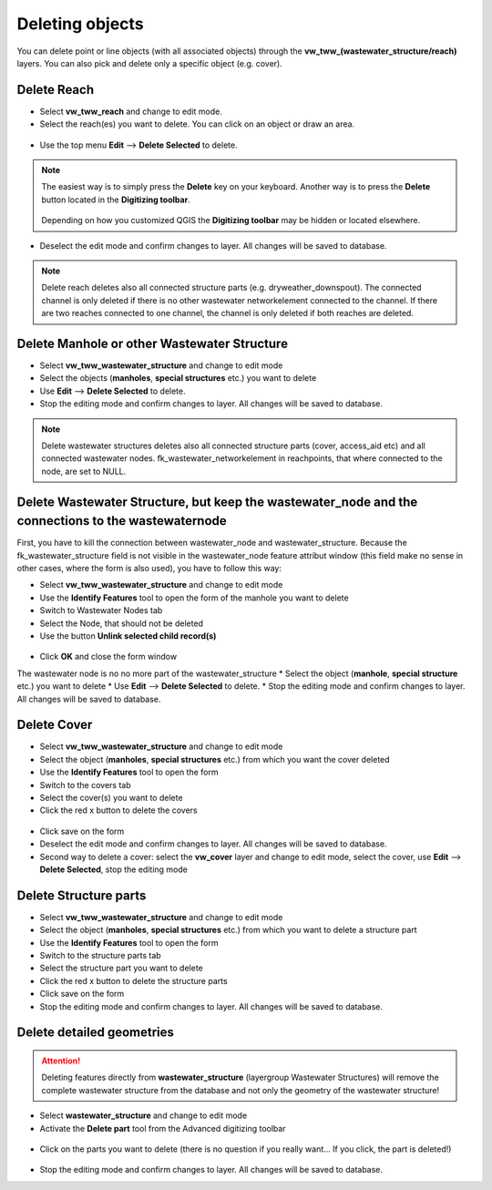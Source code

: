 Deleting objects
================

You can delete point or line objects (with all associated objects) through the **vw_tww_(wastewater_structure/reach)** layers.
You can also pick and delete only a specific object (e.g. cover).

Delete Reach
------------

* Select **vw_tww_reach** and change to edit mode.

* Select the reach(es) you want to delete. You can click on an object or draw an area.

.. figure:: images/select_tool.jpg

* Use the top menu **Edit** --> **Delete Selected** to delete.

.. figure:: images/delete_reach.jpg

.. note:: The easiest way is to simply press the **Delete** key on your keyboard.
  Another way is to press the **Delete** button located in the **Digitizing toolbar**.

  .. figure:: images/delete_button.jpg

  Depending on how you customized QGIS the **Digitizing toolbar** may be hidden or located
  elsewhere.

* Deselect the edit mode and confirm changes to layer. All changes will be saved to database.

.. figure:: images/delete_reach_confirm.jpg

.. note:: Delete reach deletes also all connected structure parts (e.g. dryweather_downspout). The connected channel is only deleted if there is no other wastewater networkelement connected to the channel. If there are two reaches connected to one channel, the channel is only deleted if both reaches are deleted.

Delete Manhole or other Wastewater Structure
------------------------------------------------

* Select **vw_tww_wastewater_structure** and change to edit mode
* Select the objects (**manholes**, **special structures** etc.) you want to delete
* Use **Edit** --> **Delete Selected** to delete.
* Stop the editing mode and confirm changes to layer. All changes will be saved to database.

.. note:: Delete wastewater structures deletes also all connected structure parts (cover, access_aid etc) and all connected wastewater nodes. fk_wastewater_networkelement in reachpoints, that where connected to the node, are set to NULL.

Delete Wastewater Structure, but keep the wastewater_node and the connections to the wastewaternode
---------------------------------------------------------
First, you have to kill the connection between wastewater_node and wastewater_structure. Because the fk_wastewater_structure field is not visible in the wastewater_node feature attribut window (this field make no sense in other cases, where the form is also used), you have to follow this way:

* Select **vw_tww_wastewater_structure** and change to edit mode
* Use the **Identify Features** tool to open the form of the manhole you want to delete
* Switch to Wastewater Nodes tab
* Select the Node, that should not be deleted
* Use the button **Unlink selected child record(s)**

.. figure:: images/unlink_child.jpg

* Click **OK** and close the form window
The wastewater node is no no more part of the wastewater_structure
* Select the object (**manhole**, **special structure** etc.) you want to delete
* Use **Edit** --> **Delete Selected** to delete.
* Stop the editing mode and confirm changes to layer. All changes will be saved to database.

.. figure:: images/keep_node.jpg

Delete Cover
-------------

* Select **vw_tww_wastewater_structure** and change to edit mode
* Select the object (**manholes**, **special structures** etc.) from which you want the cover deleted
* Use the **Identify Features** tool to open the form
* Switch to the covers tab
* Select the cover(s) you want to delete
* Click the red x button to delete the covers

.. figure:: images/delete_covers.jpg

* Click save on the form
* Deselect the edit mode and confirm changes to layer. All changes will be saved to database.

* Second way to delete a cover: select the **vw_cover** layer and change to edit mode, select the cover, use **Edit** --> **Delete Selected**, stop the editing mode

Delete Structure parts
----------------------

* Select **vw_tww_wastewater_structure** and change to edit mode
* Select the object (**manholes**, **special structures** etc.) from which you want to delete a structure part
* Use the **Identify Features** tool to open the form
* Switch to the structure parts tab
* Select the structure part you want to delete
* Click the red x button to delete the structure parts
* Click save on the form
* Stop the editing mode and confirm changes to layer. All changes will be saved to database.

Delete detailed geometries
--------------------------

.. attention:: Deleting features directly from **wastewater_structure** (layergroup Wastewater Structures) will remove the complete wastewater structure from the database and not only the geometry of the wastewater structure!

* Select **wastewater_structure** and change to edit mode
* Activate the **Delete part** tool from the Advanced digitizing toolbar

.. figure:: images/delete_part_tool.jpg

* Click on the parts you want to delete (there is no question if you really want... If you click, the part is deleted!)

.. figure:: images/delete_part_tool2.jpg

* Stop the editing mode and confirm changes to layer. All changes will be saved to database.
